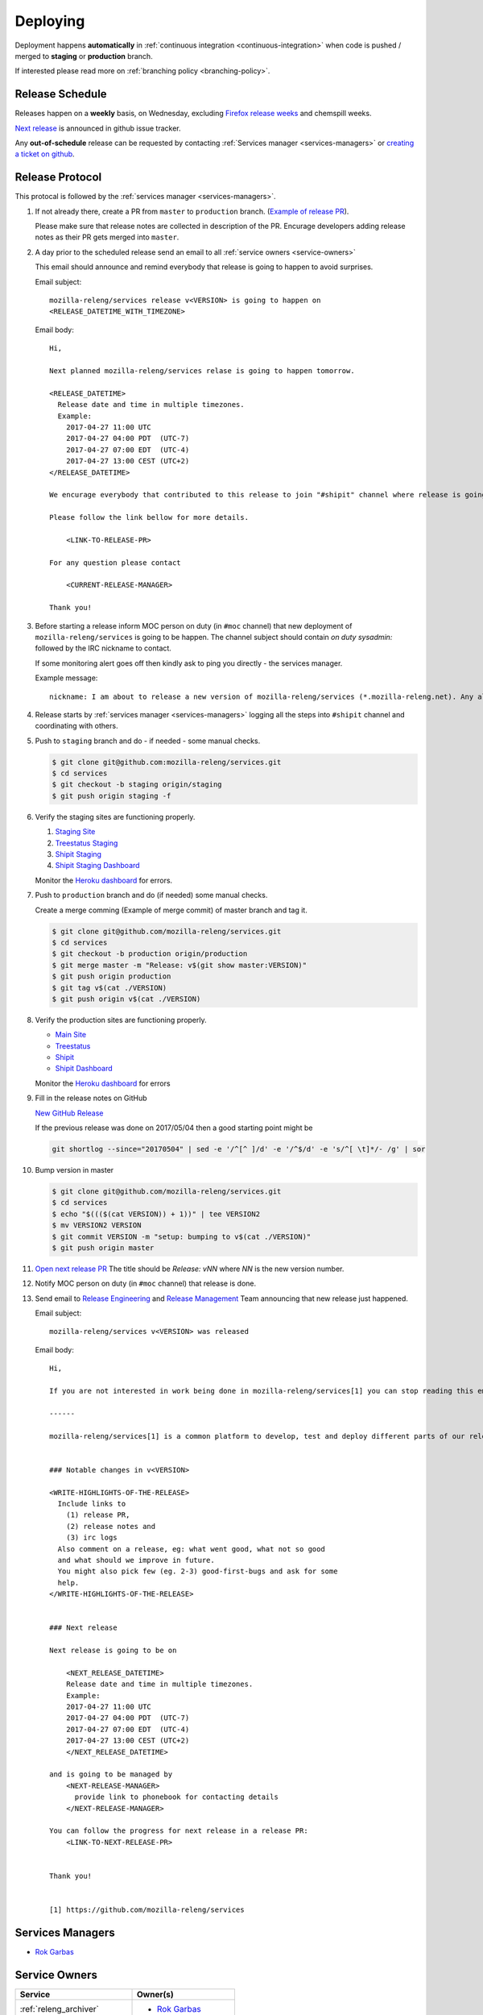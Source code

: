 Deploying
=========

Deployment happens **automatically** in :ref:`continuous integration
<continuous-integration>` when code is pushed / merged to **staging** or
**production** branch.

If interested please read more on :ref:`branching policy <branching-policy>`.


Release Schedule
----------------

Releases happen on a **weekly** basis, on Wednesday, excluding `Firefox release
weeks`_ and chemspill weeks.

`Next release`_ is announced in github issue tracker.

Any **out-of-schedule** release can be requested by contacting :ref:`Services
manager <services-managers>` or `creating a ticket on github`_.

.. _`Firefox release weeks`: https://wiki.mozilla.org/RapidRelease/Calendar
.. _`creating a ticket on github`: https://github.com/mozilla-releng/services/issues/new
.. _`Next release`: https://github.com/mozilla-releng/services/issues?q=is%3Aopen+is%3Apr+label%3A%220.kind%3A+release%22


Release Protocol
----------------

This protocal is followed by the :ref:`services manager <services-managers>`.

#. If not already there, create a PR from ``master`` to ``production`` branch.
   (`Example of release PR`_).

   Please make sure that release notes are collected in description of the PR.
   Encurage developers adding release notes as their PR gets merged into
   ``master``.

#. A day prior to the scheduled release send an email to all :ref:`service
   owners <service-owners>`

   This email should announce and remind everybody that release is going to
   happen to avoid surprises.
   
   Email subject::

       mozilla-releng/services release v<VERSION> is going to happen on
       <RELEASE_DATETIME_WITH_TIMEZONE>

   Email body::

       Hi,

       Next planned mozilla-releng/services relase is going to happen tomorrow.
       
       <RELEASE_DATETIME>
         Release date and time in multiple timezones.
         Example:
           2017-04-27 11:00 UTC
           2017-04-27 04:00 PDT  (UTC-7)
           2017-04-27 07:00 EDT  (UTC-4)
           2017-04-27 13:00 CEST (UTC+2)
       </RELEASE_DATETIME>

       We encurage everybody that contributed to this release to join "#shipit" channel where release is going to be coordinated. 

       Please follow the link bellow for more details.

           <LINK-TO-RELEASE-PR>

       For any question please contact

           <CURRENT-RELEASE-MANAGER>

       Thank you!


#. Before starting a release inform MOC person on duty (in ``#moc`` channel)
   that new deployment of ``mozilla-releng/services`` is going to be happen.
   The channel subject should contain `on duty sysadmin:` followed by the IRC
   nickname to contact.
   
   If some monitoring alert goes off then kindly ask to ping you directly - the
   services manager.

   Example message::

       nickname: I am about to release a new version of mozilla-releng/services (*.mozilla-releng.net). Any alerts coming up soon will be best directed to me. I'll let you know when it's all done. Thank you!

#. Release starts by :ref:`services manager <services-managers>` logging all the
   steps into ``#shipit`` channel and coordinating with others.

#. Push to ``staging`` branch and do - if needed - some manual checks.

   .. code-block:: console

        $ git clone git@github.com:mozilla-releng/services.git
        $ cd services
        $ git checkout -b staging origin/staging
        $ git push origin staging -f 

#. Verify the staging sites are functioning properly.

   #. `Staging Site`_
   #. `Treestatus Staging`_
   #. `Shipit Staging`_
   #. `Shipit Staging Dashboard`_

   Monitor the `Heroku dashboard`_ for errors.

#. Push to ``production`` branch and do (if needed) some manual checks.
   
   Create a merge comming (Example of merge commit) of master branch and tag it.

   .. code-block:: console

        $ git clone git@github.com/mozilla-releng/services.git
        $ cd services
        $ git checkout -b production origin/production
        $ git merge master -m "Release: v$(git show master:VERSION)"
        $ git push origin production
        $ git tag v$(cat ./VERSION)
        $ git push origin v$(cat ./VERSION)

#. Verify the production sites are functioning properly.

   - `Main Site`_
   - `Treestatus`_
   - `Shipit`_
   - `Shipit Dashboard`_

   Monitor the `Heroku dashboard`_ for errors

#. Fill in the release notes on GitHub

   `New GitHub Release`_

   If the previous release was done on 2017/05/04 then a good starting point might be

   .. code-block:: console

       git shortlog --since="20170504" | sed -e '/^[^ ]/d' -e '/^$/d' -e 's/^[ \t]*/- /g' | sor


#. Bump version in master

   .. code-block:: console
   
        $ git clone git@github.com/mozilla-releng/services.git
        $ cd services
        $ echo "$((($(cat VERSION)) + 1))" | tee VERSION2
        $ mv VERSION2 VERSION
        $ git commit VERSION -m "setup: bumping to v$(cat ./VERSION)"
        $ git push origin master


#. `Open next release PR`_ The title should be `Release: vNN` where `NN` is the new version number.

#. Notify MOC person on duty (in ``#moc`` channel) that release is done.

#. Send email to `Release Engineering`_ and `Release Management`_ Team
   announcing that new release just happened.

   Email subject::

       mozilla-releng/services v<VERSION> was released

   Email body::

       Hi,

       If you are not interested in work being done in mozilla-releng/services[1] you can stop reading this email.

       ------

       mozilla-releng/services[1] is a common platform to develop, test and deploy different parts of our release pipeline. The purpose of this email is to inform every team contributing to mozilla-releng/services what was released to avoid unexpected situations.


       ### Notable changes in v<VERSION>

       <WRITE-HIGHLIGHTS-OF-THE-RELEASE>
         Include links to
           (1) release PR,
           (2) release notes and
           (3) irc logs
         Also comment on a release, eg: what went good, what not so good
         and what should we improve in future.
         You might also pick few (eg. 2-3) good-first-bugs and ask for some
         help.
       </WRITE-HIGHLIGHTS-OF-THE-RELEASE>


       ### Next release

       Next release is going to be on
       
           <NEXT_RELEASE_DATETIME>
           Release date and time in multiple timezones.
           Example:
           2017-04-27 11:00 UTC
           2017-04-27 04:00 PDT  (UTC-7)
           2017-04-27 07:00 EDT  (UTC-4)
           2017-04-27 13:00 CEST (UTC+2)
           </NEXT_RELEASE_DATETIME>

       and is going to be managed by
           <NEXT-RELEASE-MANAGER>
             provide link to phonebook for contacting details
           </NEXT-RELEASE-MANAGER>
       
       You can follow the progress for next release in a release PR:
           <LINK-TO-NEXT-RELEASE-PR>


       Thank you!


       [1] https://github.com/mozilla-releng/services


.. _`Example of release PR`: https://github.com/mozilla-releng/services/pull/237
.. _`Open next release PR`: https://github.com/mozilla-releng/services/compare/production...master
.. _`Release Engineering`: https://wiki.mozilla.org/ReleaseEngineering
.. _`Release Management`: https://wiki.mozilla.org/Release_Management
.. _`Staging Site`: https://treestatus.staging.mozilla-releng.net/
.. _`Treestatus Staging`: https://staging.mozilla-releng.net/
.. _`Shipit Staging`: https://shipit.staging.mozilla-releng.net/
.. _`Shipit Staging Dashboard`: https://dashboard.shipit.staging.mozilla-releng.net/
.. _`Main Site`: https://treestatus.mozilla-releng.net/
.. _`Treestatus`: https://www.mozilla-releng.net/
.. _`Shipit`: https://shipit.mozilla-releng.net/
.. _`Shipit Dashboard`: https://dashboard.shipit.mozilla-releng.net/
.. _`Heroku dashboard`: https://dashboard.heroku.com/apps/releng-production-treestatus/metrics/web
.. _`New GitHub Release`: https://github.com/mozilla-releng/services/releases/new

.. _services-managers:

Services Managers
-----------------

- `Rok Garbas`_


.. _service-owners:

Service Owners
--------------

+--------------------------------+---------------------------+
+ Service                        | Owner(s)                  |
+================================+===========================+
+ :ref:`releng_archiver`         | - `Rok Garbas`_           |
+--------------------------------+---------------------------+
+ :ref:`releng_clobberer`        | - `Rok Garbas`_           |
+--------------------------------+---------------------------+
+ :ref:`releng_docs`             | - `Rok Garbas`_           |
+--------------------------------+---------------------------+
+ :ref:`releng_frontend`         | - `Rok Garbas`_           |
+--------------------------------+---------------------------+
+ :ref:`releng_mapper`           | - `Rok Garbas`_           |
+--------------------------------+---------------------------+
+ :ref:`releng_slavehealth`      | - `Rok Garbas`_           |
+--------------------------------+---------------------------+
+ :ref:`releng_tooltool`         | - `Rok Garbas`_           |
+--------------------------------+---------------------------+
+ :ref:`releng_treestatus`       | - `Rok Garbas`_           |
+--------------------------------+---------------------------+
+ :ref:`shipit_bot_uplift`       | - `Bastien Abadie`_       |
+--------------------------------+---------------------------+
+ :ref:`shipit_code_coverage`    + - `Bastien Abadie`_       +
+                                | - `Marco Castelluccio`_   |
+--------------------------------+---------------------------+
+ :ref:`shipit_frontend`         | - `Rok Garbas`_           |
+                                | - `Bastien Abadie`_       |
+--------------------------------+---------------------------+
+ :ref:`shipit_pipeline`         | - (not yet started)       |
+--------------------------------+---------------------------+
+ :ref:`shipit_pulse_listener`   + - `Bastien Abadie`_       +
+                                | - `Marco Castelluccio`_   |
+--------------------------------+---------------------------+
+ :ref:`shipit_risk_assessment`  + - `Bastien Abadie`_       +
+                                | - `Marco Castelluccio`_   |
+--------------------------------+---------------------------+
+ :ref:`shipit_signoff`          | - `Ben Hearsum`_          |
+                                | - `Simon Fraser`_         |
+--------------------------------+---------------------------+
+ :ref:`shipit_static_analysis`  + - `Bastien Abadie`_       +
+                                | - `Marco Castelluccio`_   |
+--------------------------------+---------------------------+
+ :ref:`shipit_uplift`           | - `Bastien Abadie`_       |
+                                | - `Marco Castelluccio`_   |
+--------------------------------+---------------------------+
+ :ref:`shipit_taskcluster`      | - `Jordan Lund`_          |
+                                | - `Nick Thomas`_          |
+--------------------------------+---------------------------+


In case when Owner(s) of services are on PTO or not responsive please follow
`Contacting Release Engineering`_ wiki page.


.. _`Rok Garbas`: https://phonebook.mozilla.org/?search/Rok%20Garbas
.. _`Ben Hearsum`: https://phonebook.mozilla.org/?search/Ben%20Hearsum
.. _`Simon Fraser`: https://phonebook.mozilla.org/?search/Simon%20Fraser
.. _`Jordan Lund`: https://phonebook.mozilla.org/?search/Jordan%20Lund
.. _`Nick Thomas`: https://phonebook.mozilla.org/?search/Nick%20Thomas
.. _`Marco Castelluccio`: https://phonebook.mozilla.org/?search/Marco%20Castelluccio
.. _`Bastien Abadie`: https://github.com/La0
.. _`Contacting Release Engineering`: https://wiki.mozilla.org/ReleaseEngineering#Contacting_Release_Engineering


.. _continuous-integration:

Continuos Integration
---------------------

TODO: write about taskcluster github integration


Deployment targets
------------------

TODO: where can we deploy

- amazon s3
- amazon aws (soon)
- heroku
- building docker
- via ssh

